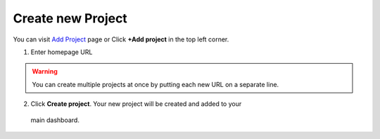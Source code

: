 Create new Project
==================

You can visit `Add Project <https://www.testomato.com/project/create>`_ page or
Click **+Add project** in the top left corner.

.. image:: /projects/add-project-button.png
   :alt: Add project
   :align: center

1. Enter homepage URL

.. image:: /projects/add-projects.png
   :alt: Create projects
   :align: center


.. warning:: You can create multiple projects at once by putting each new URL on a separate line.

2. Click **Create project**. Your new project will be created and added to your
  main dashboard.
